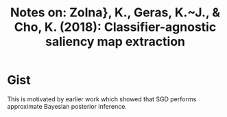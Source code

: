 #+TITLE: Notes on: Zolna}, K., Geras, K.~J., & Cho, K. (2018): Classifier-agnostic saliency map extraction

* Gist

This is motivated by earlier work which showed that SGD performs approximate
Bayesian posterior inference.
